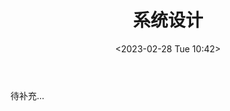#+TITLE: 系统设计
#+DATE:<2023-02-28 Tue 10:42>
#+FILETAGS: backend

待补充...




# Local Variables:
# eval: (org-hugo-auto-export-mode -1)
# End:
